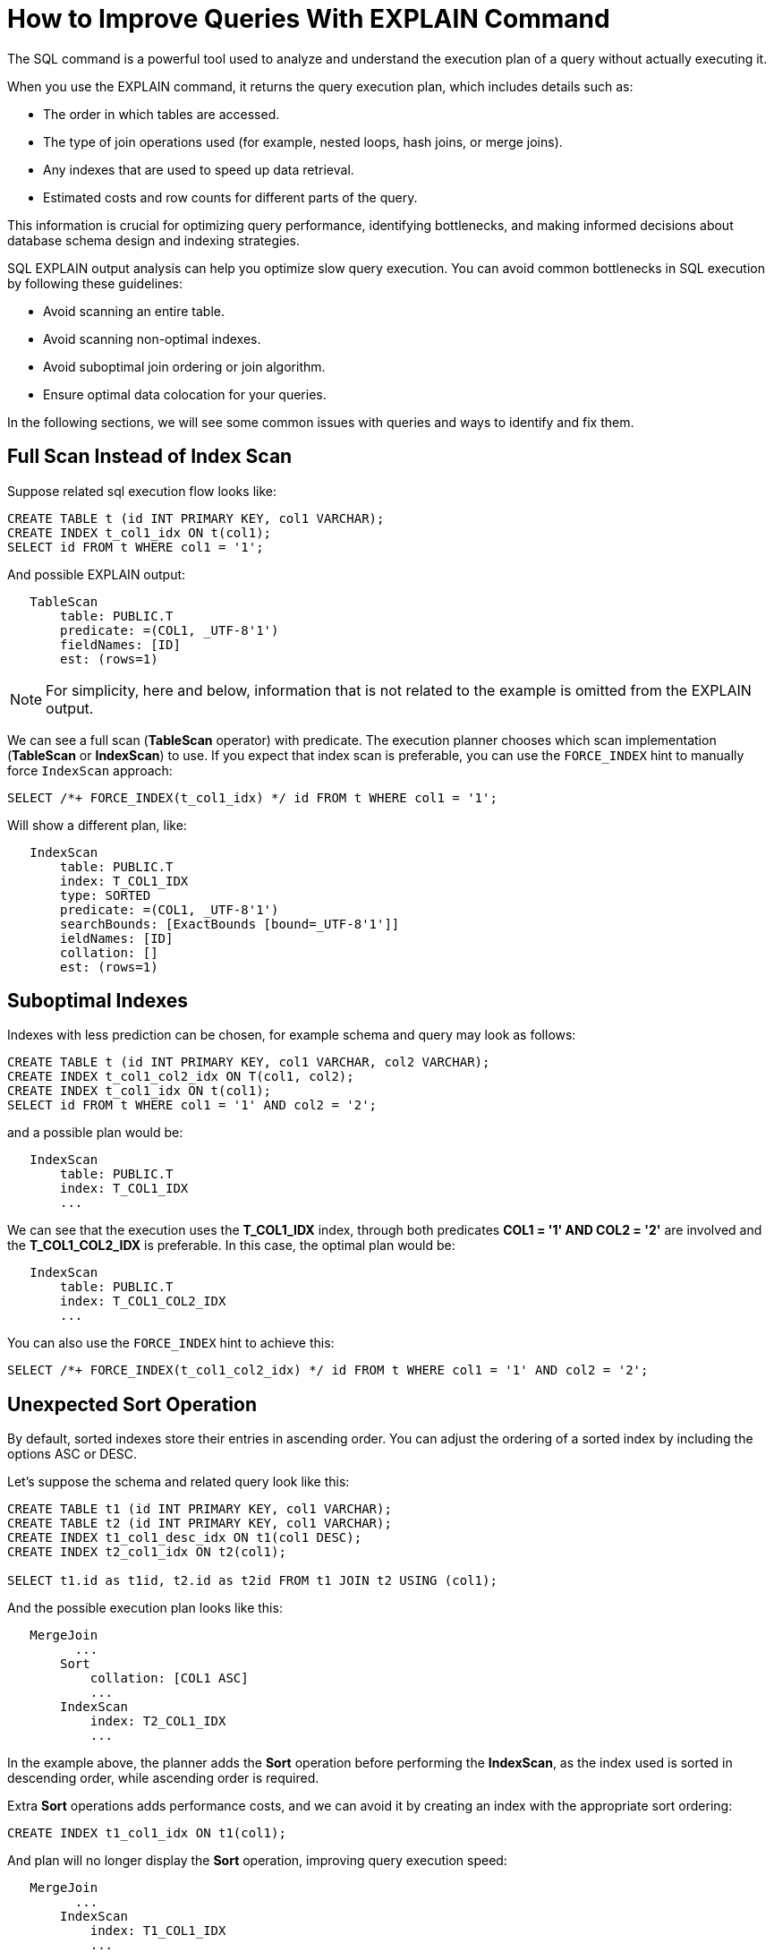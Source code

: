 // Licensed to the Apache Software Foundation (ASF) under one or more
// contributor license agreements.  See the NOTICE file distributed with
// this work for additional information regarding copyright ownership.
// The ASF licenses this file to You under the Apache License, Version 2.0
// (the "License"); you may not use this file except in compliance with
// the License.  You may obtain a copy of the License at
//
// http://www.apache.org/licenses/LICENSE-2.0
//
// Unless required by applicable law or agreed to in writing, software
// distributed under the License is distributed on an "AS IS" BASIS,
// WITHOUT WARRANTIES OR CONDITIONS OF ANY KIND, either express or implied.
// See the License for the specific language governing permissions and
// limitations under the License.
= How to Improve Queries With EXPLAIN Command

The SQL  command is a powerful tool used to analyze and understand the execution plan of a query without actually executing it.

When you use the EXPLAIN command, it returns the query execution plan, which includes details such as:

- The order in which tables are accessed.
- The type of join operations used (for example, nested loops, hash joins, or merge joins).
- Any indexes that are used to speed up data retrieval.
- Estimated costs and row counts for different parts of the query.

This information is crucial for optimizing query performance, identifying bottlenecks, and making informed decisions about database schema design and indexing strategies.

SQL EXPLAIN output analysis can help you optimize slow query execution. You can avoid common bottlenecks in SQL execution by following these guidelines:

- Avoid scanning an entire table.
- Avoid scanning non-optimal indexes.
- Avoid suboptimal join ordering or join algorithm.
- Ensure optimal data colocation for your queries.

In the following sections, we will see some common issues with queries and ways to identify and fix them.

== Full Scan Instead of Index Scan

Suppose related sql execution flow looks like:

[source,sql]
----
CREATE TABLE t (id INT PRIMARY KEY, col1 VARCHAR);
CREATE INDEX t_col1_idx ON t(col1);
SELECT id FROM t WHERE col1 = '1';
----

And possible EXPLAIN output:

[source,sql]
----
   TableScan
       table: PUBLIC.T
       predicate: =(COL1, _UTF-8'1')
       fieldNames: [ID]
       est: (rows=1)
----

NOTE: For simplicity, here and below, information that is not related to the example is omitted from the EXPLAIN output.

We can see a full scan (*TableScan* operator) with predicate.
The execution planner chooses which scan implementation (**TableScan** or **IndexScan**) to use.
If you expect that index scan is preferable, you can use the `FORCE_INDEX` hint to manually force `IndexScan` approach:

[source,sql]
----
SELECT /*+ FORCE_INDEX(t_col1_idx) */ id FROM t WHERE col1 = '1';
----

Will show a different plan, like:

[source,sql]
----
   IndexScan
       table: PUBLIC.T
       index: T_COL1_IDX
       type: SORTED
       predicate: =(COL1, _UTF-8'1')
       searchBounds: [ExactBounds [bound=_UTF-8'1']]
       ieldNames: [ID]
       collation: []
       est: (rows=1)
----

== Suboptimal Indexes

Indexes with less prediction can be chosen, for example schema and query may look as follows:

[source,sql]
----
CREATE TABLE t (id INT PRIMARY KEY, col1 VARCHAR, col2 VARCHAR);
CREATE INDEX t_col1_col2_idx ON T(col1, col2);
CREATE INDEX t_col1_idx ON t(col1);
SELECT id FROM t WHERE col1 = '1' AND col2 = '2';
----

and a possible plan would be:

[source,sql]
----
   IndexScan
       table: PUBLIC.T
       index: T_COL1_IDX
       ...
----

We can see that the execution uses the **T_COL1_IDX** index, through both predicates **COL1 = '1' AND COL2 = '2'** are involved and the **T_COL1_COL2_IDX** is preferable. In this case, the optimal plan would be:

[source,sql]
----
   IndexScan
       table: PUBLIC.T
       index: T_COL1_COL2_IDX
       ...
----

You can also use the `FORCE_INDEX` hint to achieve this:

[source,sql]
----
SELECT /*+ FORCE_INDEX(t_col1_col2_idx) */ id FROM t WHERE col1 = '1' AND col2 = '2';
----

== Unexpected Sort Operation

By default, sorted indexes store their entries in ascending order.
You can adjust the ordering of a sorted index by including the options ASC or DESC.

Let's suppose the schema and related query look like this:

[source,sql]
----
CREATE TABLE t1 (id INT PRIMARY KEY, col1 VARCHAR);
CREATE TABLE t2 (id INT PRIMARY KEY, col1 VARCHAR);
CREATE INDEX t1_col1_desc_idx ON t1(col1 DESC);
CREATE INDEX t2_col1_idx ON t2(col1);

SELECT t1.id as t1id, t2.id as t2id FROM t1 JOIN t2 USING (col1);
----

And the possible execution plan looks like this:

[source,sql]
----
   MergeJoin
         ...
       Sort
           collation: [COL1 ASC]
           ...
       IndexScan
           index: T2_COL1_IDX
           ...
----

In the example above, the planner adds the **Sort** operation before performing the **IndexScan**,
as the index used is sorted in descending order, while ascending order is required.

Extra **Sort** operations adds performance costs, and we can avoid it by creating an index with the appropriate sort ordering:

[source,sql]
----
CREATE INDEX t1_col1_idx ON t1(col1);
----

And plan will no longer display the **Sort** operation, improving query execution speed:

[source,sql]
----
   MergeJoin
         ...
       IndexScan
           index: T1_COL1_IDX
           ...
       IndexScan
           index: T2_COL1_IDX
           ...
----

== Performance Impact of Correlated Subqueries

The SQL-99 standard allows for nested subqueries at nearly all places within a query, so Ignite 3 supports nested subqueries, both correlated and not.
Performance of certain complex correlated subqueries may be insufficient. Let`s consider a correlated query:

[source,sql]
----
CREATE TABLE emp(dept_id INTEGER PRIMARY KEY, name VARCHAR, salary INTEGER);
CREATE TABLE dept(id INTEGER PRIMARY KEY, name VARCHAR);

SELECT emp.name, (SELECT dept.name FROM dept WHERE emp.dept_id=dept.id)
FROM emp
WHERE emp.salary > 1000;
----

We can see nested correlated subquery here, lets check the plan:

[source,sql]
----
   CorrelatedNestedLoopJoin
         ...
       TableScan
           table: PUBLIC.EMP
           predicate: >(SALARY, 1000)
           ...
     ColocatedHashAggregate
         ...
         TableScan
             table: PUBLIC.DEPT
             predicate: =($cor1.DEPT_ID, ID)
             ...
----

The example above shows the slow **CorrelatedNestedLoopJoin** operation. Queries with this operation may cause a number of issues:

- Such subqueries may become bottlenecks.
- Queries can cause high CPU load.
- Certain queries may perform slower than expected.

If performance issues are found in similar queries, it would be more
efficient to rewrite the query without nested subqueries, for example:

[source,sql]
----
SELECT emp.name, dept.name
FROM emp, dept
WHERE emp.salary > 1000 AND emp.dept_id=dept.id;
----
And new plan becomes:
[source,sql]
----
     HashJoin
         predicate: =(DEPT_ID, ID)
         ...
       TableScan
           table: PUBLIC.EMP
           predicate: >(SALARY, 1000)
           ...
         TableScan
             table: PUBLIC.DEPT
             ...
----

Without the **CorrelatedNestedLoopJoin** operation, the query should perform much better than the previous one.

== Excessive Sorting

Lets explain we have an index involved two columns one of them is participate in predicate and other in ordering, or in sql terms:

[source,sql]
----
CREATE TABLE emp(dept_id INTEGER PRIMARY KEY, name VARCHAR, salary INTEGER);
CREATE INDEX emp_salary_name_idx ON emp(salary, name);
SELECT dept_id FROM emp WHERE salary = 1 ORDER BY name;
----

Expectations:

- Index need to be used here.
- No additional sort is needed because index is ordered by **name** column is satisfies initial query ordering.

But the real execution plan shows a different result:

[source,sql]
----
     Sort
         collation: [NAME ASC]
         ...
       TableScan
           table: PUBLIC.EMP
           predicate: =(SALARY, 1)
           ...
----

We can see a redundant **Sort** operator. A bit query refactoring can help to avoid excessive sorting:

[source,sql]
----
SELECT dept_id FROM emp WHERE salary = 1 ORDER BY salary, name;
----

And the plan becomes as follows:

[source,sql]
----
     IndexScan
         table: PUBLIC.EMP
         index: EMP_SALARY_NAME_IDX
         predicate: =(SALARY, 1)
         ...
----

== Colocated Data Misses

Usually, you want to colocate entries that are often accessed together.
This way, multi-entry queries are executed on the same node without involving data from other nodes.
Let`s consider schema and follow query:

[source,sql]
----
-- The table is explicitly colocated by dept_id column.
CREATE TABLE emp(dept_id INTEGER, name VARCHAR, salary INTEGER, PRIMARY KEY(dept_id, name)) COLOCATE BY(dept_id);

-- The table is missing the COLOCATE BY command and is implicitly colocated by primary key (id, name).
CREATE TABLE dept(id INTEGER, name VARCHAR, PRIMARY KEY(id, name));

SELECT emp.name, dept.name FROM emp JOIN dept ON emp.dept_id = dept.id;
----

We would expect a colocated join here, but plan shows a different result:

[source,sql]
----
     HashJoin
         ...
       TableScan
           table: PUBLIC.EMP
           ...
       Exchange
           distribution: table PUBLIC.EMP in zone "Default" by [ID]
           ...
         TableScan
             table: PUBLIC.DEPT
----

We can see the **Exchange** operator between two table scans, which means that predicate involved rows belonging to the same table

that had to be transferred to different nodes that hold corresponding predicate involved columns, but have a different distribution.

After changing 'lost' colocation:

[source,sql]
----
-- explicitly colocated by (dept_id)
CREATE TABLE emp(dept_id INTEGER, name VARCHAR, salary INTEGER, PRIMARY KEY(dept_id, name)) COLOCATE BY(dept_id);

-- explicitly colocated by (id)
CREATE TABLE dept(id INTEGER, name VARCHAR, PRIMARY KEY(id, name)) COLOCATE BY(id);

SELECT emp.name, dept.name FROM emp JOIN dept ON emp.dept_id = dept.id;
----

Possible plan will show correct colocated join:

[source,sql]
----
     HashJoin
         ...
       TableScan
           table: PUBLIC.EMP
           ...
       TableScan
           table: PUBLIC.DEPT
           ...
----

Now, both tables are colocated by predicate involved columns. No more intermediate **Exchange** contained in plan,
and as a result no additional cross nodes data transfer is raised in such a case.

== Select Count Optimization

Some queries can be optimized to use more optimal plans which brings performance speed up. For example, plan for:

[source,sql]
----
SELECT COUNT(*) FROM emp;
----

Can look like this:

[source,sql]
----
 SelectCount
     table: PUBLIC.EMP
     est: (rows=43)
     ...
----

But there are numerous cases where such optimization is not applicable. In such a cases, a plan can be different and the execution may require more time.

The same query as above, but with explicit transaction may produce a different plan, for example:

[source,sql]
----
   ReduceSortAggregate
       ...
       MapSortAggregate
           ...
         TableScan
             table: PUBLIC.EMP
             est: (rows=43)
             ...
----

== Index Scan Without Exact Search Bounds

Table scans are available in two implementations: direct table scan and scan through index.
Index scans contain predicate and search bounds.
Predicate provides final rows comparison. If search bounds are absentm the query degenerates into table scan through index scan (requiring an additional store look up), with further predicate comparison, that incurs additional performance overhead costs.

Let`s suppose we have schema and query like this:

[source,sql]
----
CREATE TABLE t (id INTEGER PRIMARY KEY, col1 DECIMAL(5, 3));
CREATE INDEX t_col1_idx ON t(col1);

SELECT id FROM t WHERE col1 = 43;
----

And possible plan would look like this:

[source,sql]
----
   IndexScan
       table: PUBLIC.T
       index: T_COL1_IDX
       predicate: =(CAST(COL1):DECIMAL(13, 3), 43.000)
       ...
----

We can see here - only **predicate** (and no **searchBounds**) which means that **all** rows from index will go through predicate and bring additional performance penalty.

Two type of solutions are possible here:

- You can prohibit suboptimal index usage;
- You can explicitly help the planner with type derivation.

=== Prohibit Index Usage

For the first approach, use the **NO_INDEX** hint to prohibit index usage:

[source,sql]
----
SELECT /*+ NO_INDEX */ id FROM t WHERE col1 = 43;

-- or with direct index mention:

SELECT /*+ NO_INDEX(t_col1_idx) */ id FROM t WHERE col1 = 43;
----

As a result, you will have a plan similar to this:

[source,sql]
----
   TableScan
       table: PUBLIC.T
       predicate: =(CAST(COL1):DECIMAL(13, 3), 43.000)
       ...
----

=== Manual Type Casting

You can append additional cast to the same query to explicitly cast data as a specific type:

[source,sql]
----
SELECT id FROM t WHERE col1 = 43::DECIMAL(5, 3);
----

[source,sql]
----
   IndexScan
       table: PUBLIC.T
       index: T_COL1_IDX
       predicate: =(COL1, 43.000)
       searchBounds: [ExactBounds [bound=43.000:DECIMAL(5, 3)]]
       ...
----

We can see here both **searchBounds** and **predicate** which means that only exact lookup through index will be involved.


The same case as above but for a bit complicated query:

[source,sql]
----
CREATE TABLE t (id INT PRIMARY KEY, col1 INT);
CREATE INDEX t_col1_asc_idx ON t (col1);

SELECT * FROM t WHERE col1::varchar = SUBSTR(CURRENT_DATE::varchar, 4);
----

Possible plan:
[source,sql]
----
   IndexScan
       table: PUBLIC.T
       index: T_COL1_IDX
       predicate: =(CAST(COL1):VARCHAR CHARACTER SET "UTF-8", SUBSTR(CAST(CURRENT_DATE):VARCHAR CHARACTER SET "UTF-8" NOT NULL, 4))
       ...
----
And we also can see that no **search bounds** are involved here.

Try to change it like:

[source,sql]
----
SELECT * FROM t WHERE col1 = SUBSTR(CURRENT_DATE::varchar, 4)::int;
----

And the possible plan will become:
[source,sql]
----
   IndexScan
       table: PUBLIC.T
       index: T_COL1_ASC_IDX
       predicate: =(COL1, CAST(SUBSTR(CAST(CURRENT_DATE):VARCHAR CHARACTER SET "UTF-8" NOT NULL, 4)):INTEGER NOT NULL)
       searchBounds: [ExactBounds [bound=CAST(SUBSTR(CAST(CURRENT_DATE):VARCHAR CHARACTER SET "UTF-8" NOT NULL, 4)):INTEGER]]
       ...
----
We can see that **searchBounds** are present - thus more productive execution flow is expected here.


== Colocation Usage

As mentioned above, right colocated columns choice plays a significant role in query execution performance.
For example, if initially tables are created without any thoughts about further usage columns colocation you can have the following scenario:

[source,sql]
----
-- by default, the table is implicitly colocated by PRIMARY KEY
CREATE TABLE emp(dept_id INTEGER, name VARCHAR, salary INTEGER, PRIMARY KEY(dept_id, name));

-- implicitly colocated by PRIMARY KEY
CREATE TABLE dept(id INTEGER, name VARCHAR, PRIMARY KEY(name, id));
----
And query as follows:
[source,sql]
----
SELECT emp.name, dept.name FROM emp JOIN dept ON emp.dept_id = dept.id AND emp.salary > 1000;
----
Bring plan like:
[source,sql]
----
   HashJoin
       predicate: =(DEPT_ID, ID)
       ...
     Exchange
         ...
       TableScan
           table: PUBLIC.EMP
           ...
     Exchange
         ...
       TableScan
           table: PUBLIC.DEPT
           ...
----

We can see two **Exchange** operators, which means that all rows are transferred into a single node and then are joined.
This execution flow brings a performance cost and slows down query execution.

Let`s try to improve it by adding explicit colocation for the **dept** table by the **ID** column:

[source,sql]
----
-- implicitly colocated by PRIMARY KEY
CREATE TABLE emp(dept_id INTEGER, name VARCHAR, salary INTEGER, PRIMARY KEY(dept_id, name));
-- explicitly colocated by ID
CREATE TABLE dept(id INTEGER, name VARCHAR, PRIMARY KEY(name, id)) COLOCATE BY (id);
----

Now the dependent rows from **emp** table are transferred into the appropriate
node where **dept** holds the rows according to **DEPT.ID** distribution:

[source,sql]
----
     HashJoin
         predicate: =(DEPT_ID, ID)
         ...
       Exchange
           distribution: table PUBLIC.DEPT in zone "Default" by [DEPT_ID]
           ...
         TableScan
             table: PUBLIC.EMP
             ...
       TableScan
           table: PUBLIC.DEPT
           ...
----

Only one **Exchange** operator for now, which, once again, mean only rows transferring
from **Emp** table to appropriate **DEPT** one.

And finally, both join predicate related columns are colocated:

[source,sql]
----
-- explicitly colocated by DEPT_ID
CREATE TABLE emp(dept_id INTEGER, name VARCHAR, salary INTEGER, PRIMARY KEY(dept_id, name)) COLOCATE BY(dept_id);
-- explicitly colocated by ID
CREATE TABLE dept(id INTEGER, name VARCHAR, PRIMARY KEY(id, name)) COLOCATE BY(id);
----

Now, the emp and dept tables are colocated by ID column also they belong to the same distribution zone.
And plan will look like this:

[source,sql]
----
     HashJoin
        predicate: =(DEPT_ID, ID)
         ...
       TableScan
           table: PUBLIC.EMP
           ...
       TableScan
           table: PUBLIC.DEPT
           ...
----

No **Exchange** operators are involved in the explanation, which means that no excessive rows transfer has occurred.